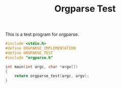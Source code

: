 #+TITLE: Orgparse Test
This is a test program for orgparse.
#+NAME: orgparse_test.c
#+BEGIN_SRC c :tangle orgparse_test.c
#include <stdio.h>
#define ORGPARSE_IMPLEMENTATION
#define ORGPARSE_TEST
#include "orgparse.h"

int main(int argc, char *argv[])
{
    return orgparse_test(argc, argv);
}
#+END_SRC
